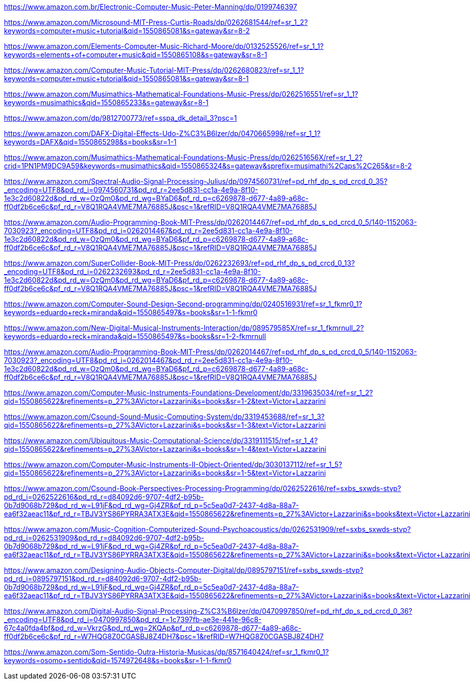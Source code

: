 https://www.amazon.com.br/Electronic-Computer-Music-Peter-Manning/dp/0199746397

https://www.amazon.com/Microsound-MIT-Press-Curtis-Roads/dp/0262681544/ref=sr_1_2?keywords=computer+music+tutorial&qid=1550865081&s=gateway&sr=8-2

https://www.amazon.com/Elements-Computer-Music-Richard-Moore/dp/0132525526/ref=sr_1_1?keywords=elements+of+computer+music&qid=1550865108&s=gateway&sr=8-1

https://www.amazon.com/Computer-Music-Tutorial-MIT-Press/dp/0262680823/ref=sr_1_1?keywords=computer+music+tutorial&qid=1550865081&s=gateway&sr=8-1

https://www.amazon.com/Musimathics-Mathematical-Foundations-Music-Press/dp/0262516551/ref=sr_1_1?keywords=musimathics&qid=1550865233&s=gateway&sr=8-1

https://www.amazon.com/dp/9812700773/ref=sspa_dk_detail_3?psc=1

https://www.amazon.com/DAFX-Digital-Effects-Udo-Z%C3%B6lzer/dp/0470665998/ref=sr_1_1?keywords=DAFX&qid=1550865298&s=books&sr=1-1

https://www.amazon.com/Musimathics-Mathematical-Foundations-Music-Press/dp/026251656X/ref=sr_1_2?crid=1PN1PM9DC9A59&keywords=musimathics&qid=1550865324&s=gateway&sprefix=musimathi%2Caps%2C265&sr=8-2

https://www.amazon.com/Spectral-Audio-Signal-Processing-Julius/dp/0974560731/ref=pd_rhf_dp_s_pd_crcd_0_35?_encoding=UTF8&pd_rd_i=0974560731&pd_rd_r=2ee5d831-cc1a-4e9a-8f10-1e3c2d60822d&pd_rd_w=OzQm0&pd_rd_wg=BYaD6&pf_rd_p=c6269878-d677-4a89-a68c-ff0df2b6ce6c&pf_rd_r=V8Q1RQA4VME7MA76885J&psc=1&refRID=V8Q1RQA4VME7MA76885J

https://www.amazon.com/Audio-Programming-Book-MIT-Press/dp/0262014467/ref=pd_rhf_dp_s_pd_crcd_0_5/140-1152063-7030923?_encoding=UTF8&pd_rd_i=0262014467&pd_rd_r=2ee5d831-cc1a-4e9a-8f10-1e3c2d60822d&pd_rd_w=OzQm0&pd_rd_wg=BYaD6&pf_rd_p=c6269878-d677-4a89-a68c-ff0df2b6ce6c&pf_rd_r=V8Q1RQA4VME7MA76885J&psc=1&refRID=V8Q1RQA4VME7MA76885J

https://www.amazon.com/SuperCollider-Book-MIT-Press/dp/0262232693/ref=pd_rhf_dp_s_pd_crcd_0_13?_encoding=UTF8&pd_rd_i=0262232693&pd_rd_r=2ee5d831-cc1a-4e9a-8f10-1e3c2d60822d&pd_rd_w=OzQm0&pd_rd_wg=BYaD6&pf_rd_p=c6269878-d677-4a89-a68c-ff0df2b6ce6c&pf_rd_r=V8Q1RQA4VME7MA76885J&psc=1&refRID=V8Q1RQA4VME7MA76885J

https://www.amazon.com/Computer-Sound-Design-Second-programming/dp/0240516931/ref=sr_1_fkmr0_1?keywords=eduardo+reck+miranda&qid=1550865497&s=books&sr=1-1-fkmr0

https://www.amazon.com/New-Digital-Musical-Instruments-Interaction/dp/089579585X/ref=sr_1_fkmrnull_2?keywords=eduardo+reck+miranda&qid=1550865497&s=books&sr=1-2-fkmrnull

https://www.amazon.com/Audio-Programming-Book-MIT-Press/dp/0262014467/ref=pd_rhf_dp_s_pd_crcd_0_5/140-1152063-7030923?_encoding=UTF8&pd_rd_i=0262014467&pd_rd_r=2ee5d831-cc1a-4e9a-8f10-1e3c2d60822d&pd_rd_w=OzQm0&pd_rd_wg=BYaD6&pf_rd_p=c6269878-d677-4a89-a68c-ff0df2b6ce6c&pf_rd_r=V8Q1RQA4VME7MA76885J&psc=1&refRID=V8Q1RQA4VME7MA76885J

https://www.amazon.com/Computer-Music-Instruments-Foundations-Development/dp/3319635034/ref=sr_1_2?qid=1550865622&refinements=p_27%3AVictor+Lazzarini&s=books&sr=1-2&text=Victor+Lazzarini

https://www.amazon.com/Csound-Sound-Music-Computing-System/dp/3319453688/ref=sr_1_3?qid=1550865622&refinements=p_27%3AVictor+Lazzarini&s=books&sr=1-3&text=Victor+Lazzarini

https://www.amazon.com/Ubiquitous-Music-Computational-Science/dp/3319111515/ref=sr_1_4?qid=1550865622&refinements=p_27%3AVictor+Lazzarini&s=books&sr=1-4&text=Victor+Lazzarini

https://www.amazon.com/Computer-Music-Instruments-II-Object-Oriented/dp/3030137112/ref=sr_1_5?qid=1550865622&refinements=p_27%3AVictor+Lazzarini&s=books&sr=1-5&text=Victor+Lazzarini

https://www.amazon.com/Csound-Book-Perspectives-Processing-Programming/dp/0262522616/ref=sxbs_sxwds-stvp?pd_rd_i=0262522616&pd_rd_r=d84092d6-9707-4df2-b95b-0b7d9068b729&pd_rd_w=L91jF&pd_rd_wg=Gj4ZR&pf_rd_p=5c5ea0d7-2437-4d8a-88a7-ea6f32aeac11&pf_rd_r=TBJV3YS86PYRRA3ATX3E&qid=1550865622&refinements=p_27%3AVictor+Lazzarini&s=books&text=Victor+Lazzarini

https://www.amazon.com/Music-Cognition-Computerized-Sound-Psychoacoustics/dp/0262531909/ref=sxbs_sxwds-stvp?pd_rd_i=0262531909&pd_rd_r=d84092d6-9707-4df2-b95b-0b7d9068b729&pd_rd_w=L91jF&pd_rd_wg=Gj4ZR&pf_rd_p=5c5ea0d7-2437-4d8a-88a7-ea6f32aeac11&pf_rd_r=TBJV3YS86PYRRA3ATX3E&qid=1550865622&refinements=p_27%3AVictor+Lazzarini&s=books&text=Victor+Lazzarini

https://www.amazon.com/Designing-Audio-Objects-Computer-Digital/dp/0895797151/ref=sxbs_sxwds-stvp?pd_rd_i=0895797151&pd_rd_r=d84092d6-9707-4df2-b95b-0b7d9068b729&pd_rd_w=L91jF&pd_rd_wg=Gj4ZR&pf_rd_p=5c5ea0d7-2437-4d8a-88a7-ea6f32aeac11&pf_rd_r=TBJV3YS86PYRRA3ATX3E&qid=1550865622&refinements=p_27%3AVictor+Lazzarini&s=books&text=Victor+Lazzarini

https://www.amazon.com/Digital-Audio-Signal-Processing-Z%C3%B6lzer/dp/0470997850/ref=pd_rhf_dp_s_pd_crcd_0_36?_encoding=UTF8&pd_rd_i=0470997850&pd_rd_r=1c7397fb-ae3e-441e-96c8-67c4a0fda4bf&pd_rd_w=VkrzG&pd_rd_wg=2KQAp&pf_rd_p=c6269878-d677-4a89-a68c-ff0df2b6ce6c&pf_rd_r=W7HQG8Z0CGASBJ8Z4DH7&psc=1&refRID=W7HQG8Z0CGASBJ8Z4DH7

https://www.amazon.com/Som-Sentido-Outra-Historia-Musicas/dp/8571640424/ref=sr_1_fkmr0_1?keywords=osomo+sentido&qid=1574972648&s=books&sr=1-1-fkmr0

